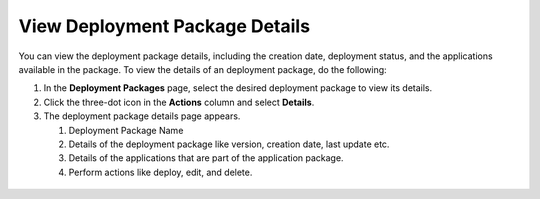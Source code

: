 View Deployment Package Details
=====================================

You can view the deployment package details, including the creation date, deployment status, and the applications available in the package. To view the details of an deployment package, do the following:

1. In the **Deployment Packages** page, select the desired deployment package to view its details.

#. Click the three-dot icon in the **Actions** column and select **Details**.

#. The deployment package details page appears.

   #. Deployment Package Name
   #. Details of the deployment package like version, creation date, last update etc.
   #. Details of the applications that are part of the application package.
   #. Perform actions like deploy, edit, and delete.

.. figure:: images/deploy_pack_details.png
   :scale: 100 %
   :alt: Deployment Package Details
